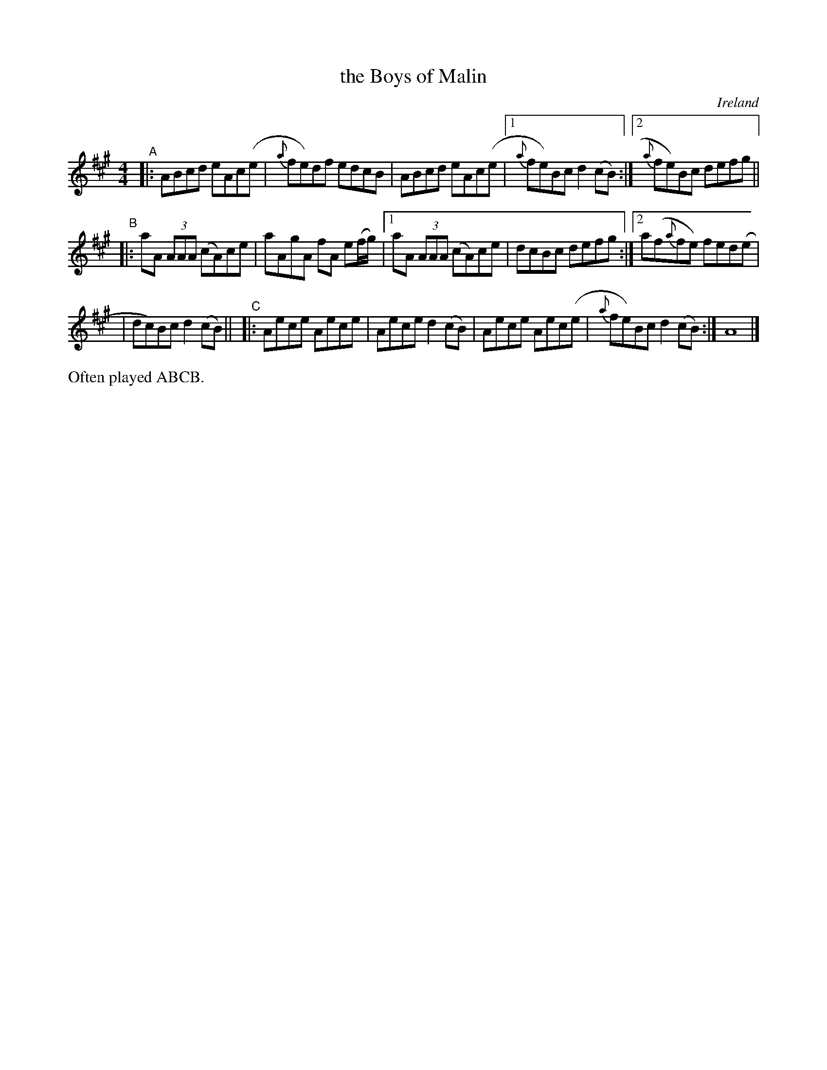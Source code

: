 X: 1
T: the Boys of Malin
S: CM (Clayton March)
O: Ireland % (Donegal)
R: reel
S: Fiddle Hell Online 2021-4-15 handout for Clayton March workshop
Z: 2021 John Chambers <jc:trillian.mit.edu>
N: Compacted from original, that used 6 staffs, everything written out, without repeats.
M: 4/4
L: 1/8
K: A
"^A"|: ABcd eAc(e | {a}fe)df edcB | ABcd eAc(e |1 {a}fe)Bc d2(cB) :|2 {a}fe)Bc defg ||
"^B"|: aA (3AAA (cA)ce | aAgA fA e(f/g/) |1 aA (3AAA (cA)ce | dcBc defg :|2 a(f{a}fe) fed(e |
| dc)Bc d2(cB) ||\
"^C"|: Aece Aece | Aece d2(cB) | Aece Aec(e | {a}fe)Bc d2(cB) :| A8 |]
%%text Often played ABCB.
